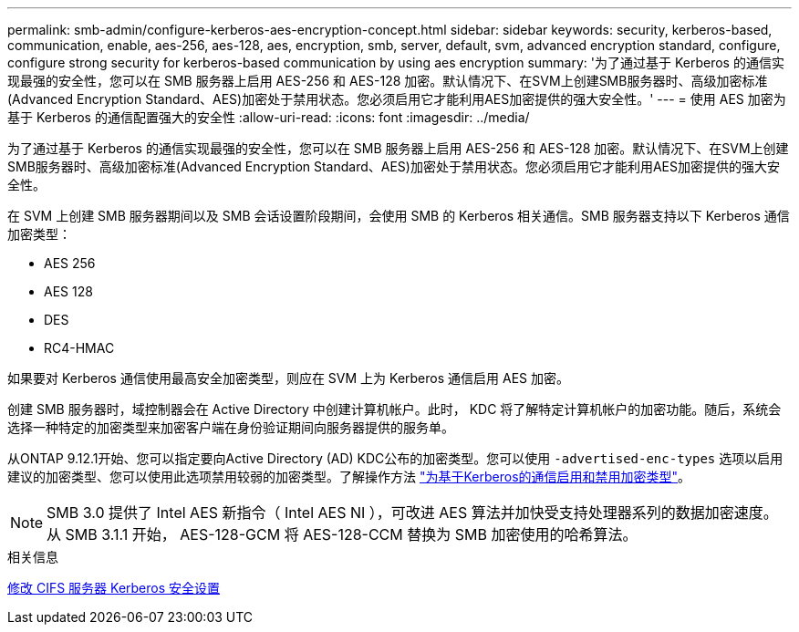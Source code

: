 ---
permalink: smb-admin/configure-kerberos-aes-encryption-concept.html 
sidebar: sidebar 
keywords: security, kerberos-based, communication, enable, aes-256, aes-128, aes, encryption, smb, server, default, svm, advanced encryption standard, configure, configure strong security for kerberos-based communication by using aes encryption 
summary: '为了通过基于 Kerberos 的通信实现最强的安全性，您可以在 SMB 服务器上启用 AES-256 和 AES-128 加密。默认情况下、在SVM上创建SMB服务器时、高级加密标准(Advanced Encryption Standard、AES)加密处于禁用状态。您必须启用它才能利用AES加密提供的强大安全性。' 
---
= 使用 AES 加密为基于 Kerberos 的通信配置强大的安全性
:allow-uri-read: 
:icons: font
:imagesdir: ../media/


[role="lead"]
为了通过基于 Kerberos 的通信实现最强的安全性，您可以在 SMB 服务器上启用 AES-256 和 AES-128 加密。默认情况下、在SVM上创建SMB服务器时、高级加密标准(Advanced Encryption Standard、AES)加密处于禁用状态。您必须启用它才能利用AES加密提供的强大安全性。

在 SVM 上创建 SMB 服务器期间以及 SMB 会话设置阶段期间，会使用 SMB 的 Kerberos 相关通信。SMB 服务器支持以下 Kerberos 通信加密类型：

* AES 256
* AES 128
* DES
* RC4-HMAC


如果要对 Kerberos 通信使用最高安全加密类型，则应在 SVM 上为 Kerberos 通信启用 AES 加密。

创建 SMB 服务器时，域控制器会在 Active Directory 中创建计算机帐户。此时， KDC 将了解特定计算机帐户的加密功能。随后，系统会选择一种特定的加密类型来加密客户端在身份验证期间向服务器提供的服务单。

从ONTAP 9.12.1开始、您可以指定要向Active Directory (AD) KDC公布的加密类型。您可以使用 `-advertised-enc-types` 选项以启用建议的加密类型、您可以使用此选项禁用较弱的加密类型。了解操作方法 link:enable-disable-aes-encryption-kerberos-task.html["为基于Kerberos的通信启用和禁用加密类型"]。

[NOTE]
====
SMB 3.0 提供了 Intel AES 新指令（ Intel AES NI ），可改进 AES 算法并加快受支持处理器系列的数据加密速度。从 SMB 3.1.1 开始， AES-128-GCM 将 AES-128-CCM 替换为 SMB 加密使用的哈希算法。

====
.相关信息
xref:modify-server-kerberos-security-settings-task.adoc[修改 CIFS 服务器 Kerberos 安全设置]
